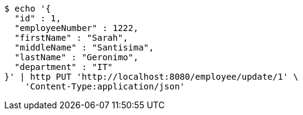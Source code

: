 [source,bash]
----
$ echo '{
  "id" : 1,
  "employeeNumber" : 1222,
  "firstName" : "Sarah",
  "middleName" : "Santisima",
  "lastName" : "Geronimo",
  "department" : "IT"
}' | http PUT 'http://localhost:8080/employee/update/1' \
    'Content-Type:application/json'
----
